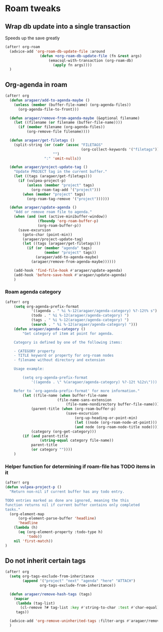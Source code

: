 #+STARTUP: overview
* Roam tweaks
** Wrap db update into a single transaction
Speeds up the save greatly
#+begin_src emacs-lisp
(after! org-roam
  (advice-add 'org-roam-db-update-file :around
                (defun +org-roam-db-update-file (fn &rest args)
                    (emacsql-with-transaction (org-roam-db)
                      (apply fn args))))
  )
#+end_src

#+RESULTS:

** Org-agenda in roam
#+begin_src emacs-lisp
(after! org
  (defun aragaer/add-to-agenda-maybe ()
    (unless (member (buffer-file-name) (org-agenda-files))
      (org-agenda-file-to-front)))

  (defun aragaer/remove-from-agenda-maybe (&optional filename)
    (let ((filename (or filename (buffer-file-name))))
      (if (member filename (org-agenda-files))
          (org-remove-file filename))))

  (defun aragaer/get-filetags ()
    (split-string (or (cadr (assoc "FILETAGS"
                                   (org-collect-keywords '("filetags"))))
                      "")
                  ":" 'omit-nulls))

  (defun aragaer/project-update-tag ()
    "Update PROJECT tag in the current buffer."
    (let ((tags (aragaer/get-filetags)))
      (if (vulpea-project-p)
          (unless (member "project" tags)
            (org-roam-tag-add '("project")))
        (when (member "project" tags)
          (org-roam-tag-remove '("project"))))))

  (defun aragaer/update-agenda ()
    "Add or remove roam file to agenda."
    (when (and (not (active-minibuffer-window))
               (fboundp 'org-roam-buffer-p)
               (org-roam-buffer-p))
      (save-excursion
        (goto-char (point-min))
        (aragaer/project-update-tag)
        (let ((tags (aragaer/get-filetags)))
          (if (or (member "agenda" tags)
                  (member "project" tags))
              (aragaer/add-to-agenda-maybe)
            (aragaer/remove-from-agenda-maybe))))))

    (add-hook 'find-file-hook #'aragaer/update-agenda)
    (add-hook 'before-save-hook #'aragaer/update-agenda)
    )
#+end_src

#+RESULTS:
| aragaer/update-agenda |

*** Roam agenda category
#+begin_src emacs-lisp
(after! org
    (setq org-agenda-prefix-format
            '((agenda . " %i %-12(aragaer/agenda-category) %?-12t% s")
            (todo . " %i %-12(aragaer/agenda-category) ")
            (tags . " %i %-12(aragaer/agenda-category) ")
            (search . " %i %-12(aragaer/agenda-category) ")))
    (defun aragaer/agenda-category ()
        "Get category of item at point for agenda.

    Category is defined by one of the following items:

    - CATEGORY property
    - TITLE keyword or property for org-roam nodes
    - filename without directory and extension

    Usage example:

        (setq org-agenda-prefix-format
            '((agenda . \" %(aragaer/agenda-category) %?-12t %12s\")))

    Refer to `org-agenda-prefix-format' for more information."
        (let ((file-name (when buffer-file-name
                        (file-name-sans-extension
                            (file-name-nondirectory buffer-file-name))))
            (parent-title (when (org-roam-buffer-p)
                            (save-excursion
                                (org-up-heading-or-point-min)
                                (let ((node (org-roam-node-at-point)))
                                (and node (org-roam-node-title node))))))
            (category (org-get-category)))
        (if (and parent-title
                (string-equal category file-name))
            parent-title
            (or category ""))))
    )
#+end_src

#+RESULTS:
: aragaer/agenda-category

*** Helper function for determining if roam-file has TODO items in it
#+begin_src emacs-lisp
(after! org
(defun vulpea-project-p ()
  "Return non-nil if current buffer has any todo entry.

TODO entries marked as done are ignored, meaning the this
function returns nil if current buffer contains only completed
tasks."
  (org-element-map
      (org-element-parse-buffer 'headline)
      'headline
    (lambda (h)
      (eq (org-element-property :todo-type h)
          'todo))
    nil 'first-match))
)
#+end_src

#+RESULTS:
: vulpea-project-p

** Do not inherit certain tags
#+begin_src emacs-lisp
(after! org
  (setq org-tags-exclude-from-inheritance
        (append '("project" "next" "agenda" "here" "ATTACH")
                org-tags-exclude-from-inheritance))

  (defun aragaer/remove-hash-tags (tags)
    (mapcar
     (lambda (tag-list)
       (cl-remove ?# tag-list :key #'string-to-char :test #'char-equal))
     tags))

  (advice-add 'org-remove-uninherited-tags :filter-args #'aragaer/remove-hash-tags)
  )
#+end_src

#+RESULTS:
